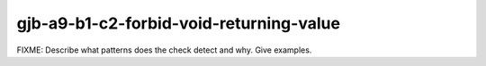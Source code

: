 .. title:: clang-tidy - gjb-a9-b1-c2-forbid-void-returning-value

gjb-a9-b1-c2-forbid-void-returning-value
========================================

FIXME: Describe what patterns does the check detect and why. Give examples.
